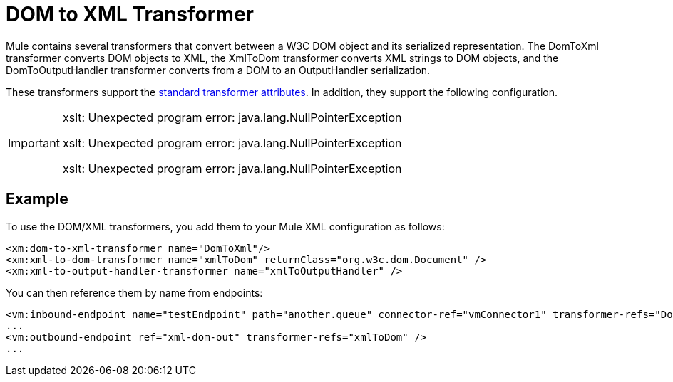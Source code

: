 = DOM to XML Transformer

Mule contains several transformers that convert between a W3C DOM object and its serialized representation. The DomToXml transformer converts DOM objects to XML, the XmlToDom transformer converts XML strings to DOM objects, and the DomToOutputHandler transformer converts from a DOM to an OutputHandler serialization.

These transformers support the link:/docs/display/34X/Transformers+Configuration+Reference[standard transformer attributes]. In addition, they support the following configuration.


[IMPORTANT]
====
xslt: Unexpected program error: java.lang.NullPointerException

xslt: Unexpected program error: java.lang.NullPointerException

xslt: Unexpected program error: java.lang.NullPointerException
====

== Example

To use the DOM/XML transformers, you add them to your Mule XML configuration as follows:

[source, xml]
----
<xm:dom-to-xml-transformer name="DomToXml"/>
<xm:xml-to-dom-transformer name="xmlToDom" returnClass="org.w3c.dom.Document" />
<xm:xml-to-output-handler-transformer name="xmlToOutputHandler" />
----

You can then reference them by name from endpoints:

[source, xml]
----
<vm:inbound-endpoint name="testEndpoint" path="another.queue" connector-ref="vmConnector1" transformer-refs="DomToXml" />
...
<vm:outbound-endpoint ref="xml-dom-out" transformer-refs="xmlToDom" />
...
----
